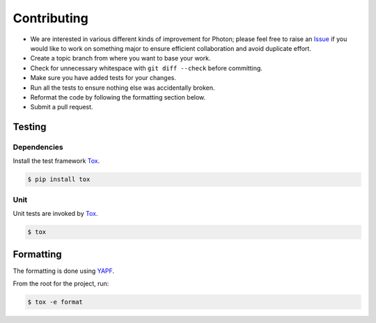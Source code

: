 ************
Contributing
************

* We are interested in various different kinds of improvement for Photon;
  please feel free to raise an `Issue`_ if you would like to work on something
  major to ensure efficient collaboration and avoid duplicate effort.
* Create a topic branch from where you want to base your work.
* Check for unnecessary whitespace with ``git diff --check`` before committing.
* Make sure you have added tests for your changes.
* Run all the tests to ensure nothing else was accidentally broken.
* Reformat the code by following the formatting section below.
* Submit a pull request.

Testing
=======

Dependencies
------------

Install the test framework `Tox`_.

.. code-block:: bash

    $ pip install tox

Unit
----

Unit tests are invoked by `Tox`_.

.. code-block:: bash

    $ tox

Formatting
==========

The formatting is done using `YAPF`_.

From the root for the project, run:

.. code-block:: bash

    $ tox -e format

.. _`YAPF`: https://github.com/google/yapf
.. _`Tox`: https://tox.readthedocs.io/en/latest
.. _`Issue`: https://github.com/metacloud/photon/issues
